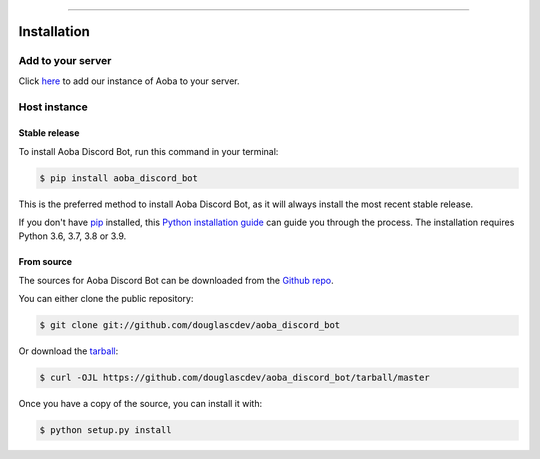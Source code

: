 .. highlight:: shell

============

.. _install:

Installation
============

Add to your server
------------------

Click `here <https://discord.com/api/oauth2/authorize?client_id=525711332591271948&permissions=8&scope=bot>`__ to add our instance of Aoba to your server.


Host instance
-------------

Stable release
~~~~~~~~~~~~~~

To install Aoba Discord Bot, run this command in your terminal:

.. code-block:: console

    $ pip install aoba_discord_bot

This is the preferred method to install Aoba Discord Bot, as it will always install the most recent stable release.

If you don't have `pip`_ installed, this `Python installation guide`_ can guide
you through the process. The installation requires Python 3.6, 3.7, 3.8 or 3.9.

.. _pip: https://pip.pypa.io
.. _Python installation guide: http://docs.python-guide.org/en/latest/starting/installation/


From source
~~~~~~~~~~~


The sources for Aoba Discord Bot can be downloaded from the `Github repo`_.

You can either clone the public repository:

.. code-block:: console

    $ git clone git://github.com/douglascdev/aoba_discord_bot

Or download the `tarball`_:

.. code-block:: console

    $ curl -OJL https://github.com/douglascdev/aoba_discord_bot/tarball/master

Once you have a copy of the source, you can install it with:

.. code-block:: console

    $ python setup.py install


.. _Github repo: https://github.com/douglascdev/aoba_discord_bot
.. _tarball: https://github.com/douglascdev/aoba_discord_bot/tarball/master
